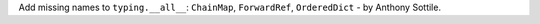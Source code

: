 Add missing names to ``typing.__all__``: ``ChainMap``, ``ForwardRef``,
``OrderedDict`` - by Anthony Sottile.
